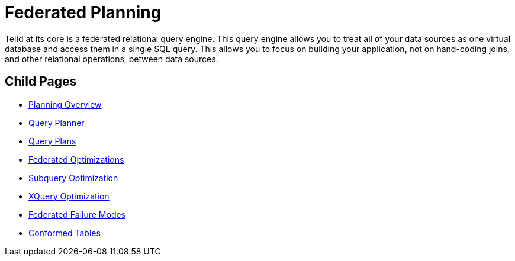 
= Federated Planning

Teiid at its core is a federated relational query engine. This query engine allows you to treat all of your data sources as one virtual database and access them in a single SQL query. This allows you to focus on building your application, not on hand-coding joins, and other relational operations, between data sources.


== Child Pages

* link:Planning_Overview.adoc[Planning Overview]
* link:Query_Planner.adoc[Query Planner]
* link:Query_Plans.adoc[Query Plans]
* link:Federated_Optimizations.adoc[Federated Optimizations]
* link:Subquery_Optimization.adoc[Subquery Optimization]
* link:XQuery_Optimization.adoc[XQuery Optimization]
* link:Federated_Failure_Modes.adoc[Federated Failure Modes]
* link:Conformed_Tables.adoc[Conformed Tables]

